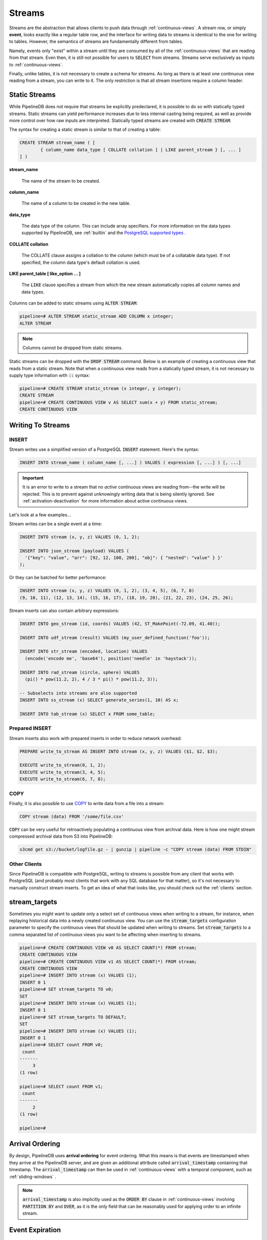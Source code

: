 .. _streams:

Streams
=================

Streams are the abstraction that allows clients to push data through :ref:`continuous-views`. A stream row, or simply **event**, looks exactly like a regular table row, and the interface for writing data to streams is identical to the one for writing to tables. However, the semantics of streams are fundamentally different from tables.

Namely, events only "exist" within a stream until they are consumed by all of the :ref:`continuous-views` that are reading from that stream. Even then, it is still not possible for users to :code:`SELECT` from streams. Streams serve exclusively as inputs to :ref:`continuous-views`.

Finally, unlike tables, it is not necessary to create a schema for streams. As long as there is at least one continuous view reading from a stream, you can write to it. The only restriction is that all stream insertions require a column header.

.. _static-streams:

Static Streams
----------------

While PipelineDB does not require that streams be explicitly predeclared, it is possible to do so with statically typed streams. Static streams can yield performance increases due to less internal casting being required, as well as provide more control over how raw inputs are interpreted. Statically typed streams are created with :code:`CREATE STREAM`.

The syntax for creating a static stream is similar to that of creating a table:


.. code-block:: pipeline

	CREATE STREAM stream_name ( [
		{ column_name data_type [ COLLATE collation ] | LIKE parent_stream } [, ... ]
	] )


**stream_name**

  The name of the stream to be created.

**column_name**

  The name of a column to be created in the new table.

**data_type**

  The data type of the column. This can include array specifiers. For more information on the data types supported by PipelineDB, see :ref:`builtin` and the `PostgreSQL supported types`_ .

.. _PostgreSQL supported types: http://www.postgresql.org/docs/current/static/datatype.html

**COLLATE collation**

  The COLLATE clause assigns a collation to the column (which must be of a collatable data type). If not specified, the column data type's default collation is used.

**LIKE parent_table [ like_option ... ]**

	The :code:`LIKE` clause specifies a stream from which the new stream automatically copies all column names and data types.

Columns can be added to static streams using :code:`ALTER STREAM`:

.. code-block:: pipeline

  pipeline=# ALTER STREAM static_stream ADD COLUMN x integer;
  ALTER STREAM

.. note:: Columns cannot be dropped from static streams.

Static streams can be dropped with the :code:`DROP STREAM` command. Below is an example of creating a continuous view that reads from a static stream. Note that when a continuous view reads from a statically typed stream, it is not necessary to supply type information with :code:`::` syntax:

.. code-block:: pipeline

  pipeline=# CREATE STREAM static_stream (x integer, y integer);
  CREATE STREAM
  pipeline=# CREATE CONTINUOUS VIEW v AS SELECT sum(x + y) FROM static_stream;
  CREATE CONTINUOUS VIEW

Writing To Streams
----------------------

=========
INSERT
=========

Stream writes use a simplified version of a PostgreSQL :code:`INSERT` statement. Here's the syntax:

.. code-block::

	INSERT INTO stream_name ( column_name [, ...] ) VALUES ( expression [, ...] ) [, ...]

.. important:: It is an error to write to a stream that no *active* continuous views are reading from--the write will be rejected. This is to prevent against unknowingly writing data that is being silently ignored. See :ref:`activation-deactivation` for more information about active continuous views.

Let's look at a few examples...

Stream writes can be a single event at a time:

.. code-block:: pipeline

	INSERT INTO stream (x, y, z) VALUES (0, 1, 2);

	INSERT INTO json_stream (payload) VALUES (
	  '{"key": "value", "arr": [92, 12, 100, 200], "obj": { "nested": "value" } }'
	);

Or they can be batched for better performance:

.. code-block:: pipeline

	INSERT INTO stream (x, y, z) VALUES (0, 1, 2), (3, 4, 5), (6, 7, 8)
	(9, 10, 11), (12, 13, 14), (15, 16, 17), (18, 19, 20), (21, 22, 23), (24, 25, 26);

Stream inserts can also contain arbitrary expressions:

.. code-block:: pipeline

	INSERT INTO geo_stream (id, coords) VALUES (42, ST_MakePoint(-72.09, 41.40));

	INSERT INTO udf_stream (result) VALUES (my_user_defined_function('foo'));

	INSERT INTO str_stream (encoded, location) VALUES
	  (encode('encode me', 'base64'), position('needle' in 'haystack'));

	INSERT INTO rad_stream (circle, sphere) VALUES
	  (pi() * pow(11.2, 2), 4 / 3 * pi() * pow(11.2, 3));

	-- Subselects into streams are also supported
	INSERT INTO ss_stream (x) SELECT generate_series(1, 10) AS x;

	INSERT INTO tab_stream (x) SELECT x FROM some_table;

=================
Prepared INSERT
=================

Stream inserts also work with prepared inserts in order to reduce network overhead:

.. code-block:: pipeline

	PREPARE write_to_stream AS INSERT INTO stream (x, y, z) VALUES ($1, $2, $3);

	EXECUTE write_to_stream(0, 1, 2);
	EXECUTE write_to_stream(3, 4, 5);
	EXECUTE write_to_stream(6, 7, 8);

==============
COPY
==============

Finally, it is also possible to use COPY_ to write data from a file into a stream:

.. code-block:: pipeline

	COPY stream (data) FROM '/some/file.csv'

.. _COPY: http://www.postgresql.org/docs/current/static/sql-copy.html

:code:`COPY` can be very useful for retroactively populating a continuous view from archival data. Here is how one might stream compressed archival data from S3 into PipelineDB:

.. code-block:: pipeline

	s3cmd get s3://bucket/logfile.gz - | gunzip | pipeline -c "COPY stream (data) FROM STDIN"


==============
Other Clients
==============

Since PipelineDB is compatible with PostgreSQL, writing to streams is possible from any client that works with PostgreSQL (and probably most clients that work with any SQL database for that matter), so it's not necessary to manually construct stream inserts. To get an idea of what that looks like, you should check out the :ref:`clients` section.


stream_targets
----------------------

Sometimes you might want to update only a select set of continuous views when writing to a stream, for instance, when replaying historical data into a newly created continuous view. You can use the :code:`stream_targets` configuration parameter to specify the continuous views that should be updated when writing to streams. Set :code:`stream_targets` to a comma separated list of continuous views you want to be affecting when inserting to streams.

.. code-block:: pipeline

  pipeline=# CREATE CONTINUOUS VIEW v0 AS SELECT COUNT(*) FROM stream;
  CREATE CONTINUOUS VIEW
  pipeline=# CREATE CONTINUOUS VIEW v1 AS SELECT COUNT(*) FROM stream;
  CREATE CONTINUOUS VIEW
  pipeline=# INSERT INTO stream (x) VALUES (1);
  INSERT 0 1
  pipeline=# SET stream_targets TO v0;
  SET
  pipeline=# INSERT INTO stream (x) VALUES (1);
  INSERT 0 1
  pipeline=# SET stream_targets TO DEFAULT;
  SET
  pipeline=# INSERT INTO stream (x) VALUES (1);
  INSERT 0 1
  pipeline=# SELECT count FROM v0;
   count
  -------
       3
  (1 row)

  pipeline=# SELECT count FROM v1;
   count
  -------
       2
  (1 row)

  pipeline=#

.. _arrival-ordering:

Arrival Ordering
------------------

By design, PipelineDB uses **arrival ordering** for event ordering. What this means is that events are timestamped when they arrive at the PipelineDB server, and are given an additional attribute called :code:`arrival_timestamp` containing that timestamp. The :code:`arrival_timestamp` can then be used in :ref:`continuous-views` with a temporal component, such as :ref:`sliding-windows` .

.. note:: :code:`arrival_timestamp` is also implicitly used as the :code:`ORDER BY` clause in :ref:`continuous-views` involving :code:`PARTITION BY` and :code:`OVER`, as it is the only field that can be reasonably used for applying order to an infinite stream.

Event Expiration
------------------

After each event arrives at the PipelineDB server, it is given a small bitmap representing all of the :ref:`continuous-views` that still need to read the event. When a :code:`CONTINUOUS VIEW` is done reading an event, it flips a single bit in the bitmap. When all of the bits in the bitmap are set to :code:`1`, the event is discarded and can never be accessed again.

----------

Now that you know what :ref:`continuous-views` are and how to write to streams, it's time to learn about PipelineDB's expansive :ref:`builtin`!

